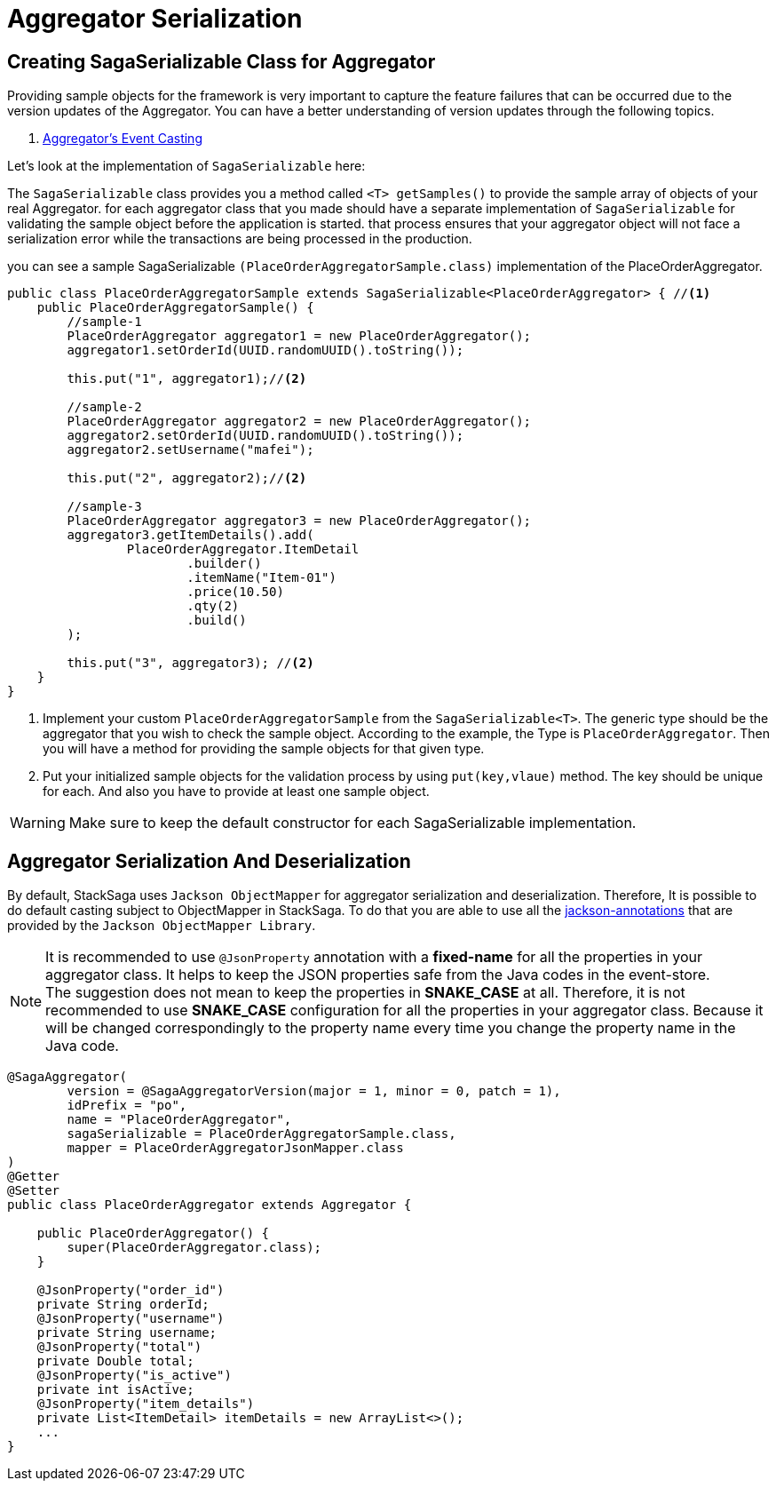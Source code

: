 = Aggregator Serialization

== Creating SagaSerializable Class for Aggregator [[saga_serializable]]

Providing sample objects for the framework is very important to capture the feature failures that can be occurred due to the version updates of the Aggregator.
You can have a better understanding of version updates through the following topics.

. xref:architecture:version_casting_architecture.adoc[Aggregator's Event Casting]

Let's look at the implementation of `SagaSerializable` here:

The `SagaSerializable` class provides you a method called `<T> getSamples()` to provide the sample array of objects of your real Aggregator. for each aggregator class that you made should have a separate implementation of `SagaSerializable` for validating the sample object before the application is started. that process ensures that your aggregator object will not face a serialization error while the transactions are being processed in the production.

you can see a sample SagaSerializable `(PlaceOrderAggregatorSample.class)` implementation of the PlaceOrderAggregator.

[source,java,highlight=1;3-7;!5]
----
public class PlaceOrderAggregatorSample extends SagaSerializable<PlaceOrderAggregator> { //<1>
    public PlaceOrderAggregatorSample() {
        //sample-1
        PlaceOrderAggregator aggregator1 = new PlaceOrderAggregator();
        aggregator1.setOrderId(UUID.randomUUID().toString());

        this.put("1", aggregator1);//<2>

        //sample-2
        PlaceOrderAggregator aggregator2 = new PlaceOrderAggregator();
        aggregator2.setOrderId(UUID.randomUUID().toString());
        aggregator2.setUsername("mafei");

        this.put("2", aggregator2);//<2>

        //sample-3
        PlaceOrderAggregator aggregator3 = new PlaceOrderAggregator();
        aggregator3.getItemDetails().add(
                PlaceOrderAggregator.ItemDetail
                        .builder()
                        .itemName("Item-01")
                        .price(10.50)
                        .qty(2)
                        .build()
        );

        this.put("3", aggregator3); //<2>
    }
}
----

<1> Implement your custom `PlaceOrderAggregatorSample` from the `SagaSerializable<T>`.
The generic type should be the aggregator that you wish to check the sample object.
According to the example, the Type is `PlaceOrderAggregator`.
Then you will have a method for providing the sample objects for that given type.

<2> Put your initialized sample objects for the validation process by using `put(key,vlaue)` method.
The key should be unique for each.
And also you have to provide at least one sample object.

WARNING: Make sure to keep the default constructor for each SagaSerializable implementation.

== Aggregator Serialization And Deserialization [[aggregator_serialization_and_deserialization]]

By default, StackSaga uses `Jackson ObjectMapper` for aggregator serialization and deserialization.
Therefore, It is possible to do default casting subject to ObjectMapper in StackSaga.
To do that you are able to use all the https://javadoc.io/doc/com.fasterxml.jackson.core/jackson-annotations/latest/index.html[jackson-annotations] that are provided by the `Jackson ObjectMapper Library`.

NOTE: It is recommended to use `@JsonProperty` annotation with a *fixed-name* for all the properties in your aggregator class.
It helps to keep the JSON properties safe from the Java codes in the event-store. +
The suggestion does not mean to keep the properties in *SNAKE_CASE* at all.
Therefore, it is not recommended to use *SNAKE_CASE* configuration for all the properties in your aggregator class.
Because it will be changed correspondingly to the property name every time you change the property name in the Java code.

[source,java]
----
@SagaAggregator(
        version = @SagaAggregatorVersion(major = 1, minor = 0, patch = 1),
        idPrefix = "po",
        name = "PlaceOrderAggregator",
        sagaSerializable = PlaceOrderAggregatorSample.class,
        mapper = PlaceOrderAggregatorJsonMapper.class
)
@Getter
@Setter
public class PlaceOrderAggregator extends Aggregator {

    public PlaceOrderAggregator() {
        super(PlaceOrderAggregator.class);
    }

    @JsonProperty("order_id")
    private String orderId;
    @JsonProperty("username")
    private String username;
    @JsonProperty("total")
    private Double total;
    @JsonProperty("is_active")
    private int isActive;
    @JsonProperty("item_details")
    private List<ItemDetail> itemDetails = new ArrayList<>();
    ...
}
----
